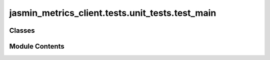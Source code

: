 jasmin_metrics_client.tests.unit_tests.test_main
================================================

.. py:module:: jasmin_metrics_client.tests.unit_tests.test_main


Classes
-------

.. autoapisummary::

   jasmin_metrics_client.tests.unit_tests.test_main.TestMetricsClient


Module Contents
---------------

.. py:class:: TestMetricsClient(methodName='runTest')

   Bases: :py:obj:`unittest.TestCase`


   A class whose instances are single test cases.

   By default, the test code itself should be placed in a method named
   'runTest'.

   If the fixture may be used for many test cases, create as
   many test methods as are needed. When instantiating such a TestCase
   subclass, specify in the constructor arguments the name of the test method
   that the instance is to execute.

   Test authors should subclass TestCase for their own tests. Construction
   and deconstruction of the test's environment ('fixture') can be
   implemented by overriding the 'setUp' and 'tearDown' methods respectively.

   If it is necessary to override the __init__ method, the base class
   __init__ method must always be called. It is important that subclasses
   should not change the signature of their __init__ method, since instances
   of the classes are instantiated automatically by parts of the framework
   in order to be run.

   When subclassing TestCase, you can set these attributes:
   * failureException: determines which exception will be raised when
       the instance's assertion methods fail; test methods raising this
       exception will be deemed to have 'failed' rather than 'errored'.
   * longMessage: determines whether long messages (including repr of
       objects used in assert methods) will be printed on failure in *addition*
       to any explicit message passed.
   * maxDiff: sets the maximum length of a diff in failure messages
       by assert methods using difflib. It is looked up as an instance
       attribute so can be configured by individual tests if required.


   .. py:method:: test_get_all_metrics(MockElasticsearch: Any) -> None


   .. py:method:: test_get_metric_labels(MockElasticsearch: Any) -> None


   .. py:method:: test_get_metric(MockElasticsearch: Any) -> None


   .. py:method:: test_initialization_without_token(MockLogging: Any, MockElasticsearch: Any) -> None


   .. py:method:: test_build_query_invalid_dates() -> None


   .. py:method:: test_get_all_metrics_no_results(MockElasticsearch: Any) -> None


   .. py:method:: test_get_metric_labels_no_labels(MockElasticsearch: Any) -> None


   .. py:method:: test_get_metric_missing_keys(MockElasticsearch: Any) -> None


   .. py:method:: test_get_metric_labels_elasticsearch_warning(MockLogging: Any, MockElasticsearch: Any) -> None



